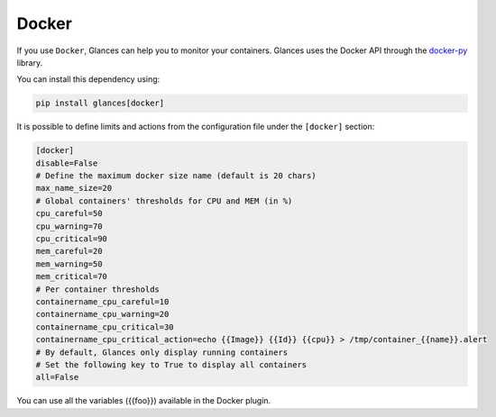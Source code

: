 .. _docker:

Docker
======

If you use ``Docker``, Glances can help you to monitor your containers.
Glances uses the Docker API through the `docker-py`_ library.

You can install this dependency using:

.. code-block:: console

    pip install glances[docker]

.. image:: ../_static/docker.png

It is possible to define limits and actions from the configuration file
under the ``[docker]`` section:

.. code-block:: ini

    [docker]
    disable=False
    # Define the maximum docker size name (default is 20 chars)
    max_name_size=20
    # Global containers' thresholds for CPU and MEM (in %)
    cpu_careful=50
    cpu_warning=70
    cpu_critical=90
    mem_careful=20
    mem_warning=50
    mem_critical=70
    # Per container thresholds
    containername_cpu_careful=10
    containername_cpu_warning=20
    containername_cpu_critical=30
    containername_cpu_critical_action=echo {{Image}} {{Id}} {{cpu}} > /tmp/container_{{name}}.alert
    # By default, Glances only display running containers
    # Set the following key to True to display all containers
    all=False

You can use all the variables ({{foo}}) available in the Docker plugin.

.. _docker-py: https://github.com/docker/docker-py
